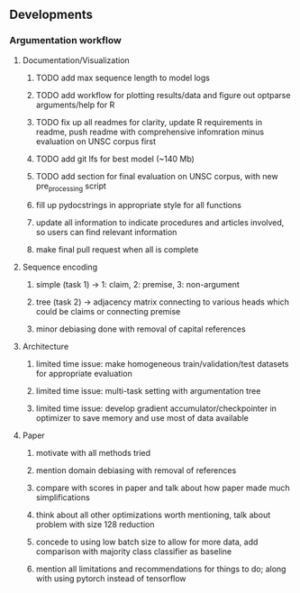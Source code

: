 ** Developments
   
*** Argumentation workflow


**** Documentation/Visualization
***** TODO add max sequence length to model logs
***** TODO add workflow for plotting results/data and figure out optparse arguments/help for R
***** TODO fix up all readmes for clarity, update R requirements in readme, push readme with comprehensive infomration minus evaluation on UNSC corpus first
***** TODO add git lfs for best model (~140 Mb)
***** TODO add section for final evaluation on UNSC corpus, with new pre_processing script
***** fill up pydocstrings in appropriate style for all functions
***** update all information to indicate procedures and articles involved, so users can find relevant information
***** make final pull request when all is complete

**** Sequence encoding
***** simple (task 1) -> 1: claim, 2: premise, 3: non-argument
***** tree (task 2) -> adjacency matrix connecting to various heads which could be claims or connecting premise
***** minor debiasing done with removal of capital references

**** Architecture
***** limited time issue: make homogeneous train/validation/test datasets for appropriate evaluation
***** limited time issue: multi-task setting with argumentation tree
***** limited time issue: develop gradient accumulator/checkpointer in optimizer to save memory and use most of data available

**** Paper
***** motivate with all methods tried
***** mention domain debiasing with removal of references
***** compare with scores in paper and talk about how paper made much simplifications
***** think about all other optimizations worth mentioning, talk about problem with size 128 reduction
***** concede to using low batch size to allow for more data, add comparison with majority class classifier as baseline
***** mention all limitations and recommendations for things to do; along with using pytorch instead of tensorflow
